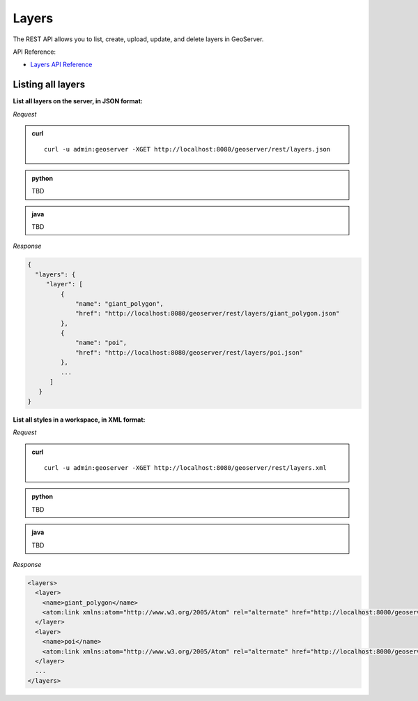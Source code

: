 .. _rest_layers:

Layers
======

The REST API allows you to list, create, upload, update, and delete layers in GeoServer.

API Reference:

* `Layers API Reference <../api/layers/index.html>`__

Listing all layers
------------------

**List all layers on the server, in JSON format:**

*Request*

.. admonition:: curl

   ::

     curl -u admin:geoserver -XGET http://localhost:8080/geoserver/rest/layers.json

.. admonition:: python

   TBD

.. admonition:: java

   TBD

*Response*

.. code-block:: json

   {
     "layers": {
        "layer": [
            {
                "name": "giant_polygon",
                "href": "http://localhost:8080/geoserver/rest/layers/giant_polygon.json"
            },
            {
                "name": "poi",
                "href": "http://localhost:8080/geoserver/rest/layers/poi.json"
            },
            ...
         ]
      }
   }

**List all styles in a workspace, in XML format:**

*Request*

.. admonition:: curl

   ::

     curl -u admin:geoserver -XGET http://localhost:8080/geoserver/rest/layers.xml

.. admonition:: python

   TBD

.. admonition:: java

   TBD

*Response*

.. code-block:: xml

   <layers>
     <layer>
       <name>giant_polygon</name>
       <atom:link xmlns:atom="http://www.w3.org/2005/Atom" rel="alternate" href="http://localhost:8080/geoserver/rest/layers/giant_polygon.xml" type="application/xml"/>
     </layer>
     <layer>
       <name>poi</name>
       <atom:link xmlns:atom="http://www.w3.org/2005/Atom" rel="alternate" href="http://localhost:8080/geoserver/rest/layers/poi.xml" type="application/xml"/>
     </layer>
     ...
   </layers>

